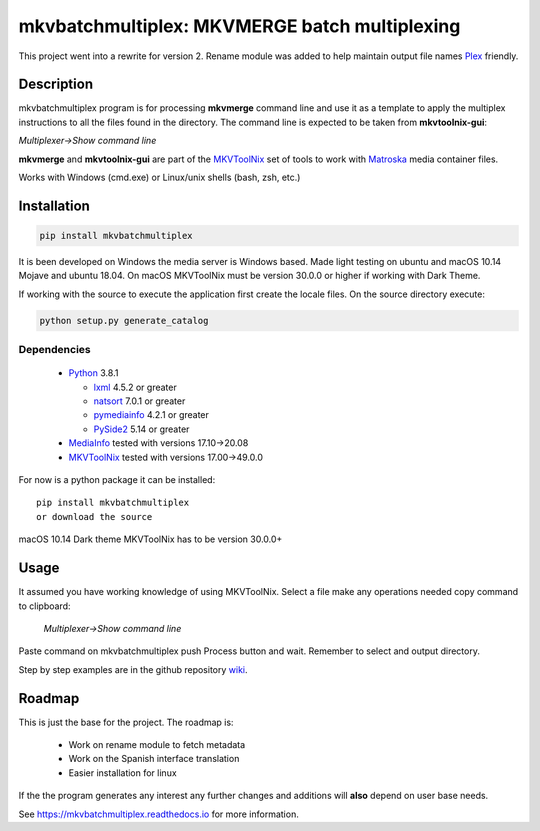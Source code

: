 
**********************************************
mkvbatchmultiplex: MKVMERGE batch multiplexing
**********************************************


.. image:: https://img.shields.io/pypi/v/mkvbatchmultiplex.svg
  :target: https://pypi.org/project/mkvbatchmultiplex

.. image:: https://img.shields.io/pypi/pyversions/mkvbatchmultiplex.svg
  :target: https://pypi.org/project/mkvbatchmultiplex

.. image:: https://img.shields.io/badge/Contributor%20Covenant-v2.0%20adopted-ff69b4.svg
  :target: CODE_OF_CONDUCT.md

.. image:: https://readthedocs.org/projects/mkvbatchmultiplex/badge/?version=latest
  :target: https://mkvbatchmultiplex.readthedocs.io/en/latest/?badge=latest
  :alt: Documentation Status

This project went into a rewrite for version 2.  Rename module was added to
help maintain output file names Plex_ friendly.

Description
===========

mkvbatchmultiplex program is for processing **mkvmerge** command line and use
it as a template to apply the multiplex instructions to all the files found
in the directory. The command line is expected to be taken from
**mkvtoolnix-gui**:

*Multiplexer->Show command line*

**mkvmerge** and **mkvtoolnix-gui** are part of the MKVToolNix_ set of tools
to work with Matroska_ media container files.

Works with Windows (cmd.exe) or Linux/unix shells (bash, zsh, etc.)

Installation
============

.. code:: bash

    pip install mkvbatchmultiplex

It is been developed on Windows the media server is Windows based.
Made light testing on ubuntu and macOS 10.14 Mojave and ubuntu 18.04.
On macOS MKVToolNix must be version 30.0.0 or higher if working with
Dark Theme.

If working with the source to execute the application first create the
locale files.  On the source directory execute:

.. code:: bash

    python setup.py generate_catalog

Dependencies
************

  * Python_ 3.8.1

    - lxml_ 4.5.2 or greater
    - natsort_ 7.0.1 or greater
    - pymediainfo_ 4.2.1 or greater
    - PySide2_ 5.14 or greater

  * MediaInfo_ tested with versions 17.10->20.08
  * MKVToolNix_ tested with versions 17.00->49.0.0

For now is a python package it can be installed:

::

    pip install mkvbatchmultiplex
    or download the source


macOS 10.14 Dark theme MKVToolNix has to be version 30.0.0+

Usage
=====

It assumed you have working knowledge of using MKVToolNix.  Select a
file make any operations needed copy command to clipboard:

    *Multiplexer->Show command line*

Paste command on mkvbatchmultiplex push Process button and wait.
Remember to select and output directory.

Step by step examples are in the github repository wiki_.

Roadmap
=======

This is just the base for the project.  The roadmap is:

    * Work on rename module to fetch metadata
    * Work on the Spanish interface translation
    * Easier installation for linux

If the the program generates any interest any further changes and additions
will **also** depend on user base needs.

See https://mkvbatchmultiplex.readthedocs.io for more information.

.. Hyperlinks.

.. _Plex: https://www.plex.tv/
.. _pymediainfo: https://pypi.org/project/pymediainfo/
.. _PySide2: https://wiki.qt.io/Qt_for_Python
.. _Python: https://www.python.org/downloads/
.. _MKVToolNix: https://mkvtoolnix.download/
.. _Matroska: https://www.matroska.org/
.. _MediaInfo: https://mediaarea.net/en/MediaInfo
.. _AVI: https://docs.microsoft.com/en-us/windows/win32/directshow/avi-file-format/
.. _SRT: https://matroska.org/technical/specs/subtitles/srt.html
.. _lxml: https://lxml.de/
.. _natsort: https://github.com/SethMMorton/natsort
.. _wiki: https://github.com/akai10tsuki/mkvbatchmultiplex/wiki

